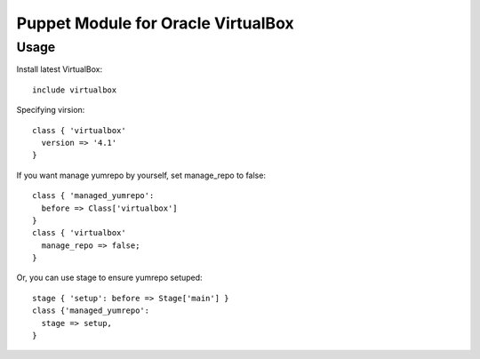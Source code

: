 ===================================
Puppet Module for Oracle VirtualBox
===================================

Usage
=====

Install latest VirtualBox::

  include virtualbox


Specifying virsion::

  class { 'virtualbox'
    version => '4.1'
  }

If you want manage yumrepo by yourself, set manage_repo to false::

  class { 'managed_yumrepo':
    before => Class['virtualbox']
  }
  class { 'virtualbox'
    manage_repo => false;
  }

Or, you can use stage to ensure yumrepo setuped::

  stage { 'setup': before => Stage['main'] }
  class {'managed_yumrepo':
    stage => setup,
  }

